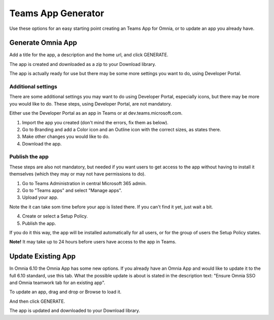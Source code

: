 Teams App Generator
=====================================

Use these options for an easy starting point creating an Teams App for Omnia, or to update an app you already have.

.. image:: teams-app-generator.png

Generate Omnia App
**********************
Add a title for the app, a description and the home url, and click GENERATE.

The app is created and downloaded as a zip to your Download library.

The app is actually ready for use but there may be some more settings you want to do, using Developer Portal.

Additional settings
--------------------
There are some additional settings you may want to do using Developer Portal, especially icons, but there may be more you would like to do. These steps, using Developer Portal, are not mandatory.

Either use the Developer Portal as an app in Teams or at dev.teams.microsoft.com.

1. Import the app you created (don't mind the errors, fix them as below).
2. Go to Branding and add a Color icon and an Outline icon with the correct sizes, as states there.
3. Make other changes you would like to do.
4. Download the app.

Publish the app
----------------
These steps are also not mandatory, but needed if you want users to get access to the app without having to install it themselves (which they may or may not have permissions to do).

1. Go to Teams Administration in central Microsoft 365 admin.
2. Go to "Teams apps" and select "Manage apps".
3. Upload your app.

Note the it can take som time before your app is listed there. If you can't find it yet, just wait a bit.

4. Create or select a Setup Policy.
5. Publish the app.

If you do it this way, the app will be installed automatically for all users, or for the group of users the Setup Policy states. 

**Note!** It may take up to 24 hours before users have access to the app in Teams.

Update Existing App
***********************
In Omnia 6.10 the Omnia App has some new options. If you already have an Omnia App and would like to update it to the full 6.10 standard, use this tab. What the possible update is about is stated in the description text: "Ensure Omnia SSO and Omnia teamwork tab for an existing app".

To update an app, drag and drop or Browse to load it.

.. image:: teams-app-generator-update.png

And then click GENERATE.

.. image:: teams-app-generator-update-generate.png

The app is updated and downloaded to your Download library.

